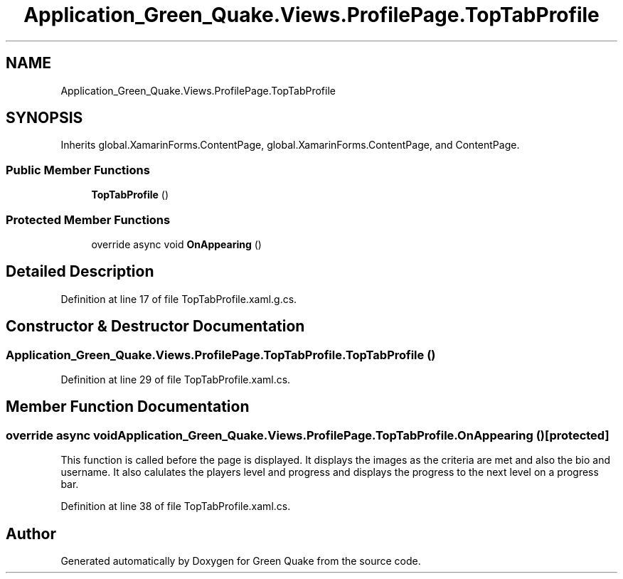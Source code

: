 .TH "Application_Green_Quake.Views.ProfilePage.TopTabProfile" 3 "Thu Apr 29 2021" "Version 1.0" "Green Quake" \" -*- nroff -*-
.ad l
.nh
.SH NAME
Application_Green_Quake.Views.ProfilePage.TopTabProfile
.SH SYNOPSIS
.br
.PP
.PP
Inherits global\&.XamarinForms\&.ContentPage, global\&.XamarinForms\&.ContentPage, and ContentPage\&.
.SS "Public Member Functions"

.in +1c
.ti -1c
.RI "\fBTopTabProfile\fP ()"
.br
.in -1c
.SS "Protected Member Functions"

.in +1c
.ti -1c
.RI "override async void \fBOnAppearing\fP ()"
.br
.in -1c
.SH "Detailed Description"
.PP 
Definition at line 17 of file TopTabProfile\&.xaml\&.g\&.cs\&.
.SH "Constructor & Destructor Documentation"
.PP 
.SS "Application_Green_Quake\&.Views\&.ProfilePage\&.TopTabProfile\&.TopTabProfile ()"

.PP
Definition at line 29 of file TopTabProfile\&.xaml\&.cs\&.
.SH "Member Function Documentation"
.PP 
.SS "override async void Application_Green_Quake\&.Views\&.ProfilePage\&.TopTabProfile\&.OnAppearing ()\fC [protected]\fP"
This function is called before the page is displayed\&. It displays the images as the criteria are met and also the bio and username\&. It also calulates the players level and progress and displays the progress to the next level on a progress bar\&. 
.PP
Definition at line 38 of file TopTabProfile\&.xaml\&.cs\&.

.SH "Author"
.PP 
Generated automatically by Doxygen for Green Quake from the source code\&.

